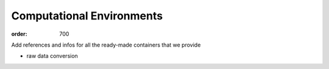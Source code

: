 Computational Environments
**************************
:order: 700

Add references and infos for all the ready-made containers that we provide

- raw data conversion
